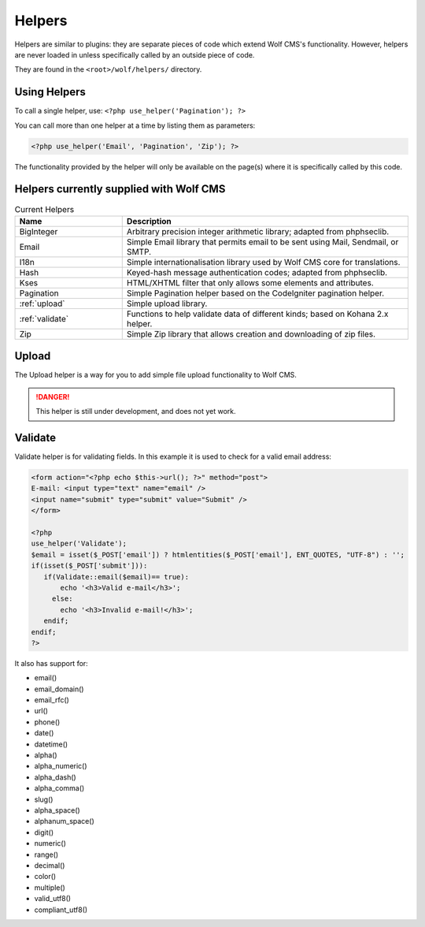 .. _helpers:


Helpers
=========

Helpers are similar to plugins: they are separate pieces of code which extend Wolf CMS's functionality. However, helpers are never loaded in unless specifically called by an outside piece of code.

They are found in the ``<root>/wolf/helpers/`` directory.

Using Helpers
-------------

To call a single helper, use: ``<?php use_helper('Pagination'); ?>``

You can call more than one helper at a time by listing them as parameters:

.. code-block:: php

  <?php use_helper('Email', 'Pagination', 'Zip'); ?>

The functionality provided by the helper will only be available on the page(s) where it is specifically called by this code.

Helpers currently supplied with Wolf CMS
----------------------------------------

.. list-table:: Current Helpers
   :widths: 15 40
   :header-rows: 1

   * - Name
     - Description
   * - BigInteger
     - Arbitrary precision integer arithmetic library; adapted from phphseclib.
   * - Email
     - Simple Email library that permits email to be sent using Mail, Sendmail, or SMTP.
   * - I18n
     - Simple internationalisation library used by Wolf CMS core for translations.
   * - Hash
     - Keyed-hash message authentication codes; adapted from phphseclib.
   * - Kses
     - HTML/XHTML filter that only allows some elements and attributes.
   * - Pagination
     - Simple Pagination helper based on the CodeIgniter pagination helper.
   * - :ref:`upload`
     - Simple upload library.
   * - :ref:`validate`
     - Functions to help validate data of different kinds; based on Kohana 2.x helper.
   * - Zip
     - Simple Zip library that allows creation and downloading of zip files.

.. _upload:

Upload
------

The Upload helper is a way for you to add simple file upload functionality to Wolf CMS.

.. danger:: This helper is still under development, and does not yet work.

.. _validate:

Validate
--------

Validate helper is for validating fields. In this example it is used to check for a valid email address:

.. code-block:: php

  <form action="<?php echo $this->url(); ?>" method="post">
  E-mail: <input type="text" name="email" />
  <input name="submit" type="submit" value="Submit" />
  </form>
   
  <?php
  use_helper('Validate');
  $email = isset($_POST['email']) ? htmlentities($_POST['email'], ENT_QUOTES, "UTF-8") : '';
  if(isset($_POST['submit'])):
     if(Validate::email($email)== true):
         echo '<h3>Valid e-mail</h3>';
       else:
         echo '<h3>Invalid e-mail!</h3>';
     endif;
  endif;
  ?>

It also has support for:

* email()
* email_domain()
* email_rfc()
* url()
* phone()
* date()
* datetime()
* alpha()
* alpha_numeric()
* alpha_dash()
* alpha_comma()
* slug()
* alpha_space()
* alphanum_space()
* digit()
* numeric()
* range()
* decimal()
* color()
* multiple()
* valid_utf8()
* compliant_utf8()

